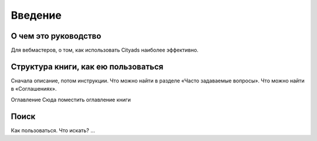 Введение
========

О чем это руководство
---------------------
Для вебмастеров, о том, как использовать Cityads наиболее эффективно.

Структура книги, как ею пользоваться
------------------------------------

Сначала описание, потом инструкции.
Что можно найти в разделе «Часто задаваемые вопросы».
Что можно найти в «Соглашениях».

Оглавление
Сюда поместить оглавление книги

Поиск
-----

Как пользоваться. Что искать? ...